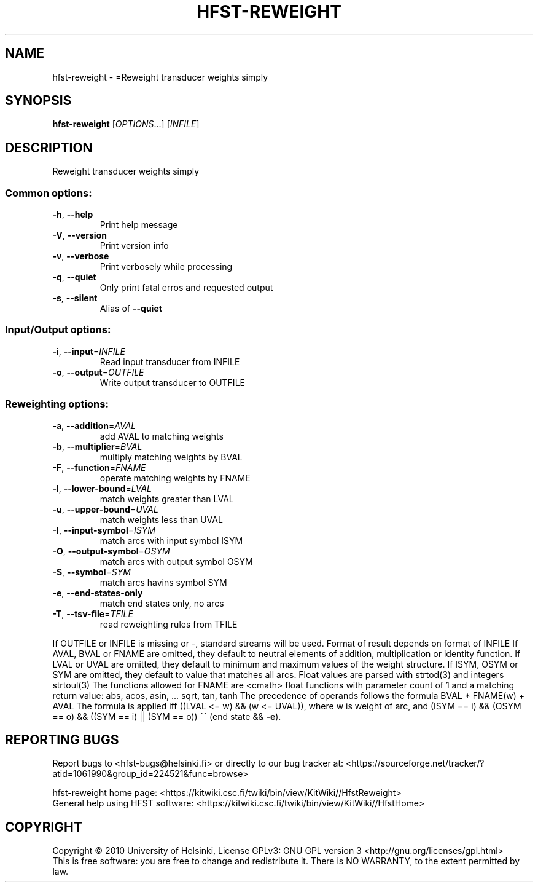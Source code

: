 .\" DO NOT MODIFY THIS FILE!  It was generated by help2man 1.40.4.
.TH HFST-REWEIGHT "1" "October 2014" "HFST" "User Commands"
.SH NAME
hfst-reweight \- =Reweight transducer weights simply
.SH SYNOPSIS
.B hfst-reweight
[\fIOPTIONS\fR...] [\fIINFILE\fR]
.SH DESCRIPTION
Reweight transducer weights simply
.SS "Common options:"
.TP
\fB\-h\fR, \fB\-\-help\fR
Print help message
.TP
\fB\-V\fR, \fB\-\-version\fR
Print version info
.TP
\fB\-v\fR, \fB\-\-verbose\fR
Print verbosely while processing
.TP
\fB\-q\fR, \fB\-\-quiet\fR
Only print fatal erros and requested output
.TP
\fB\-s\fR, \fB\-\-silent\fR
Alias of \fB\-\-quiet\fR
.SS "Input/Output options:"
.TP
\fB\-i\fR, \fB\-\-input\fR=\fIINFILE\fR
Read input transducer from INFILE
.TP
\fB\-o\fR, \fB\-\-output\fR=\fIOUTFILE\fR
Write output transducer to OUTFILE
.SS "Reweighting options:"
.TP
\fB\-a\fR, \fB\-\-addition\fR=\fIAVAL\fR
add AVAL to matching weights
.TP
\fB\-b\fR, \fB\-\-multiplier\fR=\fIBVAL\fR
multiply matching weights by BVAL
.TP
\fB\-F\fR, \fB\-\-function\fR=\fIFNAME\fR
operate matching weights by FNAME
.TP
\fB\-l\fR, \fB\-\-lower\-bound\fR=\fILVAL\fR
match weights greater than LVAL
.TP
\fB\-u\fR, \fB\-\-upper\-bound\fR=\fIUVAL\fR
match weights less than UVAL
.TP
\fB\-I\fR, \fB\-\-input\-symbol\fR=\fIISYM\fR
match arcs with input symbol ISYM
.TP
\fB\-O\fR, \fB\-\-output\-symbol\fR=\fIOSYM\fR
match arcs with output symbol OSYM
.TP
\fB\-S\fR, \fB\-\-symbol\fR=\fISYM\fR
match arcs havins symbol SYM
.TP
\fB\-e\fR, \fB\-\-end\-states\-only\fR
match end states only, no arcs
.TP
\fB\-T\fR, \fB\-\-tsv\-file\fR=\fITFILE\fR
read reweighting rules from TFILE
.PP
If OUTFILE or INFILE is missing or \-, standard streams will be used.
Format of result depends on format of INFILE
If AVAL, BVAL or FNAME are omitted, they default to neutral elements of addition, multiplication or identity function.
If LVAL or UVAL are omitted, they default to minimum and maximum values of the weight structure.
If ISYM, OSYM or SYM are omitted, they default to value that matches all arcs.
Float values are parsed with strtod(3) and integers strtoul(3)
The functions allowed for FNAME are <cmath> float functions with parameter count of 1 and a matching return value:
abs, acos, asin, ... sqrt, tan, tanh
The precedence of operands follows the formula BVAL * FNAME(w) + AVAL
The formula is applied iff
((LVAL <= w) && (w <= UVAL)),
where w is weight of arc, and
(ISYM == i) && (OSYM == o) && ((SYM == i) || (SYM == o)) ^^
(end state && \fB\-e\fR).
.SH "REPORTING BUGS"
Report bugs to <hfst\-bugs@helsinki.fi> or directly to our bug tracker at:
<https://sourceforge.net/tracker/?atid=1061990&group_id=224521&func=browse>
.PP
hfst\-reweight home page:
<https://kitwiki.csc.fi/twiki/bin/view/KitWiki//HfstReweight>
.br
General help using HFST software:
<https://kitwiki.csc.fi/twiki/bin/view/KitWiki//HfstHome>
.SH COPYRIGHT
Copyright \(co 2010 University of Helsinki,
License GPLv3: GNU GPL version 3 <http://gnu.org/licenses/gpl.html>
.br
This is free software: you are free to change and redistribute it.
There is NO WARRANTY, to the extent permitted by law.
